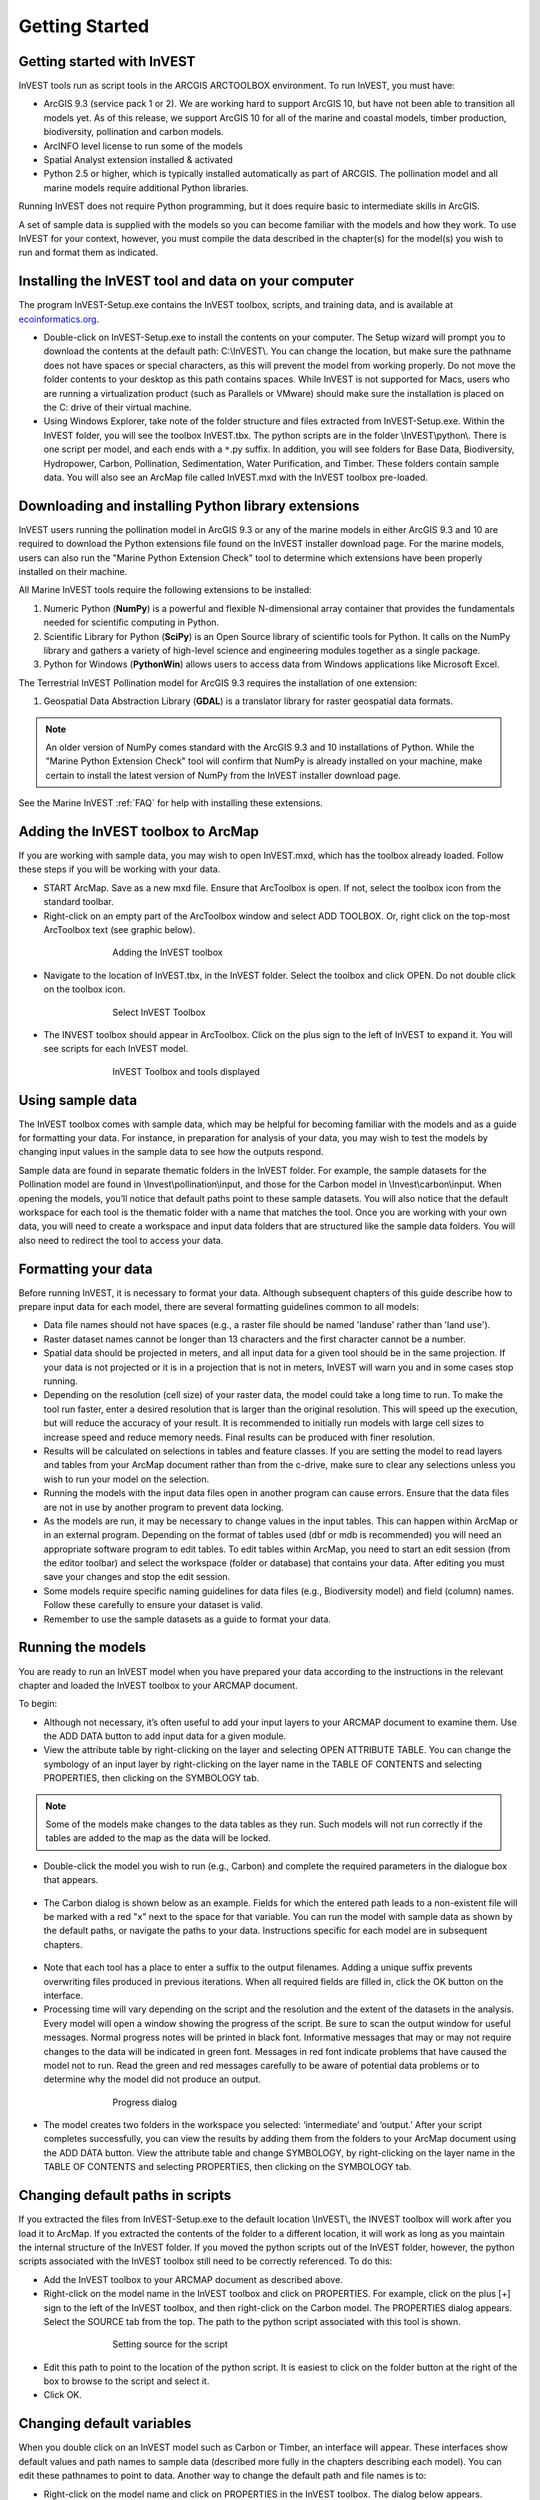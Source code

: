 .. _getting-started:

***************
Getting Started
***************

Getting started with InVEST
===========================
 
InVEST tools run as script tools in the ARCGIS ARCTOOLBOX environment. To run InVEST, you must have:

+ ArcGIS 9.3 (service pack 1 or 2). We are working hard to support ArcGIS 10, but have not been able to transition all models yet. As of this release, we support ArcGIS 10 for all of the marine and coastal models, timber production, biodiversity, pollination and carbon models.
+ ArcINFO level license to run some of the models
+ Spatial Analyst extension installed & activated
+ Python 2.5 or higher, which is typically installed automatically as part of ARCGIS.  The pollination model and all marine models require additional Python libraries. 

Running InVEST does not require Python programming, but it does require basic to intermediate skills in ArcGIS.

A set of sample data is supplied with the models so you can become familiar with the models and how they work. To use InVEST for your context, however, you must compile the data described in the chapter(s) for the model(s) you wish to run and format them as indicated.


Installing the InVEST tool and data on your computer
====================================================

The program InVEST-Setup.exe contains the InVEST toolbox, scripts, and training data, and is available at `ecoinformatics.org <http://invest.ecoinformatics.org>`_.

+ Double-click on InVEST-Setup.exe to install the contents on your computer. The Setup wizard will prompt you to download the contents at the default path: C:\\InVEST\\. You can change the location, but make sure the pathname does not have spaces or special characters, as this will prevent the model from working properly.  Do not move the folder contents to your desktop as this path contains spaces.  While InVEST is not supported for Macs, users who are running a virtualization product (such as Parallels or VMware) should make sure the installation is placed on the C: drive of their virtual machine.

+ Using Windows Explorer, take note of the folder structure and files extracted from InVEST-Setup.exe. Within the InVEST folder, you will see the toolbox InVEST.tbx. The python scripts are in the folder \\InVEST\\python\\. There is one script per model, and each ends with a ``*``.py suffix. In addition, you will see folders for Base Data, Biodiversity, Hydropower, Carbon, Pollination, Sedimentation, Water Purification, and Timber. These folders contain sample data. You will also see an ArcMap file called InVEST.mxd with the InVEST toolbox pre-loaded.


Downloading and installing Python library extensions
====================================================

InVEST users running the pollination model in ArcGIS 9.3 or any of the marine models in either ArcGIS 9.3 and 10 are required to download the Python extensions file found on the InVEST installer download page.  For the marine models, users can also run the "Marine Python Extension Check" tool to determine which extensions have been properly installed on their machine.

All Marine InVEST tools require the following extensions to be installed:

1. Numeric Python (**NumPy**) is a powerful and flexible N-dimensional array container that provides the fundamentals needed for scientific computing in Python.

2. Scientific Library for Python (**SciPy**) is an Open Source library of scientific tools for Python.  It calls on the NumPy library and gathers a variety of high-level science and engineering modules together as a single package.

3. Python for Windows (**PythonWin**) allows users to access data from Windows applications like Microsoft Excel.  

The Terrestrial InVEST Pollination model for ArcGIS 9.3 requires the installation of one extension:

1. Geospatial Data Abstraction Library (**GDAL**) is a translator library for raster geospatial data formats.

.. note:: An older version of NumPy comes standard with the ArcGIS 9.3 and 10 installations of Python.  While the "Marine Python Extension Check" tool will confirm that NumPy is already installed on your machine, make certain to install the latest version of NumPy from the InVEST installer download page.

See the Marine InVEST :ref:`FAQ` for help with installing these extensions.



Adding the InVEST toolbox to ArcMap 
===================================

If you are working with sample data, you may wish to open InVEST.mxd, which has the toolbox already loaded. Follow these steps if you will be working with your data.

+ START ArcMap. Save as a new mxd file. Ensure that ArcToolbox is open. If not, select the toolbox icon from the standard toolbar.  
+ Right-click on an empty part of the ArcToolbox window and select ADD TOOLBOX. Or, right click on the top-most ArcToolbox text (see graphic below).

.. figure:: ./getting_started_images/addtoolbox350.png
   :align: center
   :figwidth: 500px

   Adding the InVEST toolbox

+ Navigate to the location of InVEST.tbx, in the InVEST folder.  Select the toolbox and click OPEN.  Do not double click on the toolbox icon.

.. figure:: ./getting_started_images/selecttoolbox350.png
   :align: center
   :figwidth: 500px

   Select InVEST Toolbox

+ The INVEST toolbox should appear in ArcToolbox.  Click on the plus sign to the left of InVEST to expand it. You will see scripts for each InVEST model.

.. figure:: ./getting_started_images/toolboxdisplayed350.png
   :align: center
   :figwidth: 500px

   InVEST Toolbox and tools displayed



Using sample data
=================

The InVEST toolbox comes with sample data, which may be helpful for becoming familiar with the models and as a guide for formatting your data. For instance, in preparation for analysis of your data, you may wish to test the models by changing input values in the sample data to see how the outputs respond.

Sample data are found in separate thematic folders in the InVEST folder. For example, the sample datasets for the Pollination model are found in \\Invest\\pollination\\input, and those for the Carbon model in \\Invest\\carbon\\input.  When opening the models, you’ll notice that default paths point to these sample datasets.  You will also notice that the default workspace for each tool is the thematic folder with a name that matches the tool.  Once you are working with your own data, you will need to create a workspace and input data folders that are structured like the sample data folders.  You will also need to redirect the tool to access your data.


Formatting your data
====================

Before running InVEST, it is necessary to format your data. Although subsequent chapters of this guide describe how to prepare input data for each model, there are several formatting guidelines common to all models:

+ Data file names should not have spaces (e.g., a raster file should be named 'landuse' rather than 'land use'). 

+ Raster dataset names cannot be longer than 13 characters and the first character cannot be a number. 

+ Spatial data should be projected in meters, and all input data for a given tool should be in the same projection. If your data is not projected or it is in a projection that is not in meters, InVEST will warn you and in some cases stop running.

+ Depending on the resolution (cell size) of your raster data, the model could take a long time to run. To make the tool run faster, enter a desired resolution that is larger than the original resolution. This will speed up the execution, but will reduce the accuracy of your result. It is recommended to initially run models with large cell sizes to increase speed and reduce memory needs. Final results can be produced with finer resolution.

+ Results will be calculated on selections in tables and feature classes. If you are setting the model to read layers and tables from your ArcMap document rather than from the c-drive, make sure to clear any selections unless you wish to run your model on the selection.   

+ Running the models with the input data files open in another program can cause errors. Ensure that the data files are not in use by another program to prevent data locking.

+ As the models are run, it may be necessary to change values in the input tables. This can happen within ArcMap or in an external program.  Depending on the format of tables used (dbf or mdb is recommended) you will need an appropriate software program to edit tables. To edit tables within ArcMap, you need to start an edit session (from the editor toolbar) and select the workspace (folder or database) that contains your data. After editing you must save your changes and stop the edit session.

+ Some models require specific naming guidelines for data files (e.g., Biodiversity model) and field (column) names. Follow these carefully to ensure your dataset is valid.

+ Remember to use the sample datasets as a guide to format your data.


Running the models
==================

You are ready to run an InVEST model when you have prepared your data according to the instructions in the relevant chapter and loaded the InVEST toolbox to your ARCMAP document.  

To begin:

+ Although not necessary, it’s often useful to add your input layers to your ARCMAP document to examine them. Use the ADD DATA button to add input data for a given module. 

+ View the attribute table by right-clicking on the layer and selecting OPEN ATTRIBUTE TABLE. You can change the symbology of an input layer by right-clicking on the layer name in the TABLE OF CONTENTS and selecting PROPERTIES, then clicking on the SYMBOLOGY tab. 

.. note:: Some of the models make changes to the data tables as they run. Such models will not run correctly if the tables are added to the map as the data will be locked.

+ Double-click the model you wish to run (e.g., Carbon) and complete the required parameters in the dialogue box that appears.

.. figure:: ./getting_started_images/carbontool.png
   :align: center
   :figwidth: 500px

+ The Carbon dialog is shown below as an example. Fields for which the entered path leads to a non-existent file will be marked with a red "x" next to the space for that variable. You can run the model with sample data as shown by the default paths, or navigate the paths to your data. Instructions specific for each model are in subsequent chapters. 

.. figure:: ./getting_started_images/carboninputs350.png
   :align: center
   :figwidth: 500px

+ Note that each tool has a place to enter a suffix to the output filenames. Adding a unique suffix prevents overwriting files produced in previous iterations. When all required fields are filled in, click the OK button on the interface.  

+ Processing time will vary depending on the script and the resolution and the extent of the datasets in the analysis.  Every model will open a window showing the progress of the script. Be sure to scan the output window for useful messages. Normal progress notes will be printed in black font. Informative messages that may or may not require changes to the data will be indicated in green font. Messages in red font indicate problems that have caused the model not to run. Read the green and red messages carefully to be aware of potential data problems or to determine why the model did not produce an output. 

.. figure:: ./getting_started_images/progressdialog300.png
   :align: center
   :figwidth: 500px

   Progress dialog

+ The model creates two folders in the workspace you selected: ‘intermediate’ and ‘output.’ After your script completes successfully, you can view the results by adding them from the folders to your ArcMap document using the ADD DATA button. View the attribute table and change SYMBOLOGY, by right-clicking on the layer name in the TABLE OF CONTENTS and selecting PROPERTIES, then clicking on the SYMBOLOGY tab. 


Changing default paths in scripts
=================================

If you extracted the files from InVEST-Setup.exe to the default location \\InVEST\\, the INVEST toolbox will work after you load it to ArcMap. If you extracted the contents of the folder to a different location, it will work as long as you maintain the internal structure of the InVEST folder. If you moved the python scripts out of the InVEST folder, however, the python scripts associated with the InVEST toolbox still need to be correctly referenced. To do this:

+ Add the InVEST toolbox to your ARCMAP document as described above.

+ Right-click on the model name in the InVEST toolbox and click on PROPERTIES. For example, click on the plus [+] sign to the left of the InVEST toolbox, and then right-click on the Carbon model. The PROPERTIES dialog appears. Select the SOURCE tab from the top. The path to the python script associated with this tool is shown.

.. figure:: ./getting_started_images/settingsource350.png
   :align: center
   :figwidth: 500px
 
   Setting source for the script

+ Edit this path to point to the location of the python script. It is easiest to click on the folder button at the right of the box to browse to the script and select it. 

+ Click OK.


Changing default variables
==========================

When you double click on an InVEST model such as Carbon or Timber, an interface will appear.  These interfaces show default values and path names to sample data (described more fully in the chapters describing each model). You can edit these pathnames to point to data. Another way to change the default path and file names is to: 

+ Right-click on the model name and click on PROPERTIES in the InVEST toolbox. The dialog below appears. 

+ Select the PARAMETERS tab at the top to see a list of input parameters for the model. Select an input parameter from the top window, which will set its properties on the lower window, including your desired default values and pathnames. 

+ Click OK after setting the desired defaults for workspace path, and any other defaults.  

.. note:: Do not change the order or data type of parameters in the top window, since the program calls these in order.  Changes to the order or data type will cause the script to fail.  

.. figure:: ./getting_started_images/carbonproperties300.png
   :align: center
   :figwidth: 500px
 
   Setting parameter properties

+ Click OK when you have set your desired defaults for workspace path, and any other defaults.  


Support information 
===================

Authorized users of InVEST (i.e., those who have obtained the software by registering and receiving a password to download it) have access to limited online support at http://invest.ecoinformatics.org. Users can submit questions, formal error reports, bug fixes, or modified versions of the code to contribute to the next version of the open source product.  You must register to receive support and access to the user community.  

Several regular training workshops on InVEST may be offered annually, subject to funding and demand.  Information on these trainings will be announced on the support page and can be found at the `Natural Capital Project website <http://www.naturalcapitalproject.org>`_. This site is also a good source of general information on InVEST and other activities of the Natural Capital Project. 


Model run checklist
===================

Use this checklist to ensure that the models run successfully.

+ ArcGIS Version: As stated above not all ArcGIS versions are supported. Most models are tested in ArcGIS 9.3 SP2 or ArcGIS 10 (for the selected models currently supported).  It is advisable to upgrade to one of these versions.

+ Python Extensions: For all marine models, ensure that the latest Python library extensions have been installed: 1) NumPy, 2) SciPy, and 3) PythonWin.  Additionally, Microsoft Excel is required to run the marine models. For ArcGIS 9.3 users, the pollination model requires installation of the GDAL library.

+ Spatial Analyst extension: Most of the models require ArcGIS spatial analyst extension.  Ensure that this is installed.

+ Regional and Language options: Some language settings cause errors while running the models.  For example settings which use coma (,) for decimals instead of period (.) cause errors in the models.  To solve this change the regional settings to English.

+ Folder naming: ArcGIS is strict about folder naming.  Avoid spaces and special characters in file and folder names.  


Reporting errors
================

If you experience errors running the models you can get assistance from the discussion list mentioned above.  Provide the following details in order to get quick help:

1. The model in which you encountered the error.

2. Your ArcGIS version and service pack.

3. The error text (copy and paste this from the tool dialog, including all the progress report in the tool dialog.  Note that the right click does not work in the dialog so use Ctrl+C to copy the error). 

4. Indicate whether you were running with sample data or your own data.  Ensure you can successfully run with sample data before you try with your own data.  This confirms that your system is well setup and ready to run the models.  

5. It is preferable to include the parameter file.  The models output a parameters file that indicates your input parameters.  This can be helpful in troubleshooting.

6. Make a distinction between errors and features missing from the model.  If the issue you are facing is related to the model design, please give a clear explanation of this so that the model-development lead will be able to review the issue and provide support.


Working with the DEM
====================

For the hydrology tools Water Purification: Nutrient Retention and Avoided Reservoir Sedimentation, having a well-prepared digital elevation model (DEM) is critical. It must have no missing data or circular flow paths and should correctly represent the surface water flow patterns over the area of interest in order to get accurate results.

Here are some tips for working with the DEM and creating a hydrologically-correct DEM.  Included is information on using built-in ArcMap Spatial Analyst functions as well as ArcHydro (see resources below), an ArcMap data model that has a more complex and comprehensive set of tools for modeling surface water features.  ArcSWAT which is not covered here could be a good  easy to use option to delineate and create smaller sub-watersheds.  This is only intended to be a brief overview of the issues and methods involved in DEM preparation.  For more detail, see the Resources section below.

+ Use the highest quality, finest resolution DEM that is appropriate for your application. This will reduce the chances of there being sinks and missing data, and will more accurately represent the terrain's surface water flow, providing the amount of detail that is required for making informed decisions at your scale of interest. 

+ The Hydro_layers directory

  When tools are run that use DEM-derived layers like slope and flow direction, the tool looks for a folder called 'Hydro_layers', located in the same folder as the DEM.  If this folder does not exist, or any of the required derived layers within the folder don't exist, the tool will generate them from the input DEM, otherwise it uses the layers that already exist.  In general, this is convenient and efficient.  However, if you decide to use a different DEM than the one that was used to generate the files in Hydro_layers, and the new DEM is located in the same folder as the old DEM, the tool will not realize that it is different, and will continue to use the old derived layers.  So in this case it is necessary to delete the Hydro_layers folder before re-running the tool using the new DEM, so that the derived layers are regenerated.

+ Mosaic tiled DEM data

  If you have downloaded DEM data for your area that is in multiple, adjacent tiles, they will need to first be mosaicked together to create a single DEM file.  In ArcToolbox, use Data Management -> Raster -> Mosaic to New Raster, entering all of the tiles into the Input Rasters list.  Look closely at the output raster to make sure that the values are correct along the edges where the tiles were joined.  If they are not, try different values for the Mosaic Method parameter to the Mosaic to New Raster tool.

+ Check for missing data

  After getting (and possibly mosaicking) the DEM, make sure that there is no missing data (or 'holes'), represented by NoData cells within the area of interest.  If there are NoData cells, they must be assigned values.

  For small holes, one way to do this is to use the  ArcGIS Focal Mean function within Raster Calculator (or Conditional -> CON).  For example::

    con(isnull([theDEM]), focalmean([theDEM], rectangle, 4, 4), [theDEM]) 

  Interpolation can also be used, and can work better for larger holes.  Convert the DEM to points using Conversion Tools -> From Raster -> Raster to Point, interpolate using Spatial Analyst's Interpolation tools, then use CON to assign interpolated values to the original DEM::

    con(isnull([theDEM]), [interpolated_grid], [theDEM])

  Another possibility is assigning data from a different DEM, if surrounding values are a good match, again using CON::

    con(isnull([theDEM]), [different_DEM], [theDEM])

+ Verify the stream network

  If the stream network generated from the DEM does not correctly match reality, 'burning' a correct stream network into the DEM might be necessary.  Here are the basic steps for ArcMap:

  1. Create the stream network from the DEM using the Hydrology -> Flow Accumulation tool and compare it to a known correct stream layer.  If the generated stream network does not look correct, continue with the following steps.

  2. If starting with a vector stream layer, convert it to a grid that has the same cell size and extent as the DEM.

  3. Assign the stream grid a cell value of 1 where there are streams and 0 elsewhere.

  4. Subtract a multiple of this stream grid from the DEM.

  If using ArcHydro, create the stream network from the DEM using Terrain Preprocessing -> Stream Definition and compare it to a known correct stream layer.  If the generated stream network does not look correct, 'burn' the correct stream layer in using the Terrain Preprocessing -> DEM Manipulation -> DEM Reconditioning function.

+ Identify sinks in the DEM and fill them

  From the ESRI help on "How Sink works": "A sink is a cell or set of spatially connected cells whose flow direction cannot be assigned one of the eight valid values in a flow direction raster. This can occur when all neighboring cells are higher than the processing cell or when two cells flow into each other, creating a two-cell loop."

  Sinks are usually caused by errors in the DEM, and they can produce an incorrect flow direction raster.  Possible by-products of this are areas with circular flow direction (or a 'loop') or a discontinuous flow network. Filling the sinks assigns new values to the anomalous processing cells, such that they are better aligned with their neighbors.  But this process may create new sinks, so an iterative process may be required.

  In ArcMap, first identify sinks using ArcMap's Hydrology -> Sink tool.  Fill the resulting sinks with Hydrology -> Fill.  Do further iterations if there are still sinks that need to be filled.

  In ArcHydro, the corresponding tools are Terrain Preprocessing -> DEM Manipulation -> Sink Evaluation and Fill Sinks.

+ Flow direction loops

  If there's a problem in the flow direction raster, such as a loop, the Water Purification and Sedimentation tools may go into an infinite loop and eventually time out, producing this error:  "Error: Sub-watershed 1 is taking too long (45 minutes).  This probably indicates that there's a flow direction loop."

  Diagnosing and repairing loops is difficult and is beyond the scope of our tools and built-in ArcMap functions.  However, a very rough method of determining whether a loop is being encountered is provided in both of the scripts WP_2_Nutrient_Removal.py and Sediment_1_Soil_Loss.py.  In each of these files, look for 3 separate commented-out sections of code beginning with 'Flow direction loop debugging'.  Uncomment the subsequent lines (containing references to 'outfile') as directed.  The next time the tool is run, it will write information to the file::

    <Workspace>\Output\wp(or sed)_loop_debug_<current time>_<suffix>.txt

  This can become a very large file, as information is recorded on every cell in the watershed raster, as they are processed by moving along flow paths.  

  Each line of the debug file has three values: the nutrient or sediment load originating on that cell, the flow direction and the fraction of nutrient or sediment retained by that land use class (as given in the input Biophysical table).  With the debugging lines of code uncommented, run the tool.  Then look at the end of the debug file - if a loop was encountered, multiple lines with a particular set of values will be repeated.  These values can be used to help identify where the loops occur, by retaining the <Workspace>\\Intermediate folder (comment out the lines at the bottom of the code under 'Clean up temporary files' before doing the debug run), adding the Intermediate files 'frac_removed_ext', 'flowdir_ext' and 'loads_ext' to the map, and picking out the cells that have the particular set of values that repeated in the debug file (the CON tool can be used for this purpose).  This might produce many different matching areas, which would then have to be further investigated to single out the problem area.  

  Once a loop is found, it might help to go back to the DEM and do  more sink filling, or use the CON tool similarly to how it is used in the "Check for missing data" section above to assign new values.

+ Creating watersheds

  To create watersheds in ArcMap, use the Hydrology -> Watershed tool, which requires an input flow direction grid (created from the DEM using the Flow Direction tool) and point data for the locations of your points of interest (which represent watershed outlets, reservoirs, hydropower stations etc), snapped to the nearest stream using the Snap Pour Point tool.  If the modeled watersheds are too large or too small, go back to the Snap Pour Point step and choose a different snapping distance or try an alternate method of delineation.

  In ArcHydro, there is a more lengthy process, which tends to produce more reliable results than the Watershed tool.  Use the Watershed Processing -> Batch Watershed Delineation tool, which requires the creation of a flow direction grid, streams, catchments and point data for the locations of your points of interest, all done within the ArcHydro environment.  See the ArcHydro  documentation for more information.

  After watersheds are generated, verify that they represent the catchments correctly.

+ Creating sub-watersheds

  If the watersheds of interest are too large (greater than 4000 X 4000 pixels) for the Water Purification and Sediment models, they will need to be broken up into sub-watersheds.  See their User's Guide sections for more information, under Data Needs/Sub-watersheds.

  In ArcMap the Hydrology -> Watershed tool can be used.  In this case, the input point data will represent multiple points along the stream network within the main watershed, such that a sub-watershed will be generated for each.

  In ArcHydro, use the Watershed Processing -> Batch Subwatershed Delineation tool, with input point data representing multiple points along the stream network within the main watershed, such that a sub-watershed will be generated for each.

  Again, after the sub-watersheds are generated, verify that they represent the catchments correctly. Ensure each sub watershed is assigned a unique id and no duplicates are present.

Resources
=========

ArcHydro: http://www.crwr.utexas.edu/giswr/hydro/ArcHOSS/Downloads/index.cfm

ArcSWAT: http://swatmodel.tamu.edu/software/arcswat

For more information on and an alternate method for creating hydrologically correct surfaces, see the ESRI help on "Hydrologically Correct Surfaces (Topo to Raster)".

For more information on sinks, see the ESRI help on "Creating a depressionless DEM".

Much more information and tips for all of these processes can be found by searching the `ESRI support website <http://support.esri.com>`_.

 



